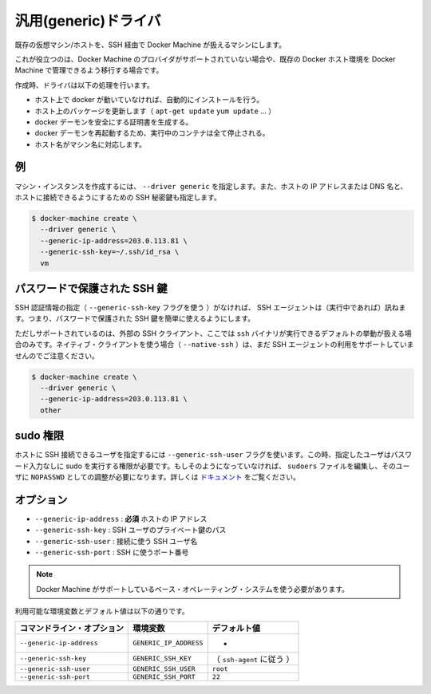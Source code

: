 .. -*- coding: utf-8 -*-
.. URL: https://docs.docker.com/machine/drivers/generic/
.. SOURCE: https://github.com/docker/machine/blob/master/docs/drivers/generic.md
   doc version: 1.10
      https://github.com/docker/machine/commits/master/docs/drivers/generic.md
.. check date: 2016/03/09
.. Commits on Feb 19, 2016 742c87ee3f1af146b6c3e18fe4a4f6c2da976170
.. ----------------------------------------------------------------------------

.. Generic

.. _driver-generic:

=======================================
汎用(generic)ドライバ
=======================================

.. Create machines using an existing VM/Host with SSH.

既存の仮想マシン/ホストを、SSH 経由で Docker Machine が扱えるマシンにします。

.. This is useful if you are using a provider that Machine does not support directly or if you would like to import an existing host to allow Docker Machine to manage.

これが役立つのは、Docker Machine のプロバイダがサポートされていない場合や、既存の Docker ホスト環境を Docker Machine で管理できるよう移行する場合です。

.. The driver will perform a list of tasks on create:

作成時、ドライバは以下の処理を行います。

..    If docker is not running on the host, it will be installed automatically.
    It will update the host packages (apt-get update, yum update...).
    It will generate certificates to secure the docker daemon
    The docker daemon will be restarted, thus all running containers will be stopped.
    The hostname will be changed to fit the machine name.

* ホスト上で docker が動いていなければ、自動的にインストールを行う。
* ホスト上のパッケージを更新します（ ``apt-get update`` ``yum update`` ...  ）
* docker デーモンを安全にする証明書を生成する。
* docker デーモンを再起動するため、実行中のコンテナは全て停止される。
* ホスト名がマシン名に対応します。

.. Example

例
==========

.. To create a machine instance, specify --driver generic, the IP address or DNS name of the host and the path to the SSH private key authorized to connect to the host.

マシン・インスタンスを作成するには、 ``--driver generic`` を指定します。また、ホストの IP アドレスまたは DNS 名と、ホストに接続できるようにするための SSH 秘密鍵も指定します。

.. code-block:: bash

   $ docker-machine create \
     --driver generic \
     --generic-ip-address=203.0.113.81 \
     --generic-ssh-key=~/.ssh/id_rsa \
     vm

.. Password-protected SSH keys

パスワードで保護された SSH 鍵
==============================

.. When an SSH identity is not provided (with the --generic-ssh-key flag), the SSH agent (if running) will be consulted. This makes it possible to easily use password-protected SSH keys.

SSH 認証情報の指定（ ``--generic-ssh-key`` フラグを使う ）がなければ、 SSH エージェントは（実行中であれば）訊ねます。つまり、パスワードで保護された SSH 鍵を簡単に使えるようにします。

.. Note that this usage is only supported if you're using the external SSH client, which is the default behaviour when the ssh binary is available. If you're using the native client (with --native-ssh), using the SSH agent is not yet supported.

ただしサポートされているのは、外部の SSH クライアント、ここでは ``ssh`` バイナリが実行できるデフォルトの挙動が扱える場合のみです。ネイティブ・クライアントを使う場合（ ``--native-ssh`` ）は、まだ SSH エージェントの利用をサポートしていませんのでご注意ください。

.. code-block:: bash

   $ docker-machine create \
     --driver generic \
     --generic-ip-address=203.0.113.81 \
     other

.. Sudo privileges

.. _sudo-privileges:

sudo 権限
==========

.. The user that is used to SSH into the host can be specified with --generic-ssh-user flag. This user has to be have password-less sudo privileges. If it's not the case, you need to edit the sudoers file and configure the user as a sudoer with NOPASSWD. See https://help.ubuntu.com/community/Sudoers.

ホストに SSH 接続できるユーザを指定するには ``--generic-ssh-user`` フラグを使います。この時、指定したユーザはパスワード入力なしに sudo を実行する権限が必要です。もしそのようになっていなければ、 ``sudoers`` ファイルを編集し、そのユーザに ``NOPASSWD`` としての調整が必要になります。詳しくは `ドキュメント <https://help.ubuntu.com/community/Sudoers>`_ をご覧ください。


.. Options:

オプション
==========

..    --generic-ip-address: required IP Address of host.
    --generic-ssh-key: Path to the SSH user private key.
    --generic-ssh-user: SSH username used to connect.
    --generic-ssh-port: Port to use for SSH.

* ``--generic-ip-address`` : **必須** ホストの IP アドレス
* ``--generic-ssh-key`` : SSH ユーザのプライベート鍵のパス
* ``--generic-ssh-user`` : 接続に使う SSH ユーザ名
* ``--generic-ssh-port`` : SSH に使うポート番号

..    Note: You must use a base operating system supported by Machine.

.. note::

   Docker Machine がサポートしているベース・オペレーティング・システムを使う必要があります。

利用可能な環境変数とデフォルト値は以下の通りです。

.. list-table::
   :header-rows: 1
   
   * - コマンドライン・オプション
     - 環境変数
     - デフォルト値
   * - ``--generic-ip-address``
     - ``GENERIC_IP_ADDRESS``
     - -
   * - ``--generic-ssh-key``
     - ``GENERIC_SSH_KEY``
     - （ ``ssh-agent`` に従う ）
   * - ``--generic-ssh-user``
     - ``GENERIC_SSH_USER``
     - ``root``
   * - ``--generic-ssh-port``
     - ``GENERIC_SSH_PORT``
     - ``22``

